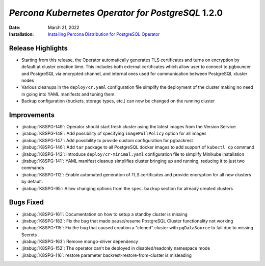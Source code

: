 .. _K8SPG-1.2.0:

================================================================================
*Percona Kubernetes Operator for PostgreSQL* 1.2.0
================================================================================

:Date: March 21, 2022
:Installation: `Installing Percona Distribution for PostgreSQL Operator <https://www.percona.com/doc/kubernetes-operator-for-postgresql/index.html#installation-guide>`_

Release Highlights
================================================================================

* Starting from this release, the Operator automatically generates TLS certificates and turns on encryption by default at cluster creation time. This includes both external certificates which allow user to connect to pgbouncer and PostgreSQL via encrypted channel, and internal ones used for communication between PostgreSQL cluster nodes
* Various cleanups in the ``deploy/cr.yaml`` configuration file simplify the deployment of the cluster making no need in going into YAML manifests and tuning them
* Backup configuration (buckets, storage types, etc.) can now be changed on the running cluster

Improvements
================================================================================

* :jirabug:`K8SPG-149`: Operator should start fresh cluster using the latest images from the Version Service
* :jirabug:`K8SPG-148`: Add possibility of specifying ``imagePullPolicy`` option for all images
* :jirabug:`K8SPG-147`: Add possibility to provide custom configuration for pgbackrest
* :jirabug:`K8SPG-146`: Add ``tar`` package to all PostgreSQL docker images to add support of ``kubectl cp`` command
* :jirabug:`K8SPG-142`: Introduce ``deploy/cr-minimal.yaml`` configuration file to simplify Minikube installation
* :jirabug:`K8SPG-141`: YAML manifest cleanup simplifies cluster bringing up and running, reducing it to just two commands
* :jirabug:`K8SPG-112`: Enable automated generation of TLS certificates and provide encryption for all new clusters by default.
* :jirabug:`K8SPG-95`: Allow changing options from the ``spec.backup`` section for already created clusters

Bugs Fixed
================================================================================

* :jirabug:`K8SPG-161`: Documentation on how to setup a standby cluster is missing
* :jirabug:`K8SPG-182`: Fix the bug that made pause/resume PostgreSQL Cluster functionality not working
* :jirabug:`K8SPG-115`: Fix the bug that caused creation a "cloned" cluster with ``pgDataSource`` to fail due to missing Secrets
* :jirabug:`K8SPG-163`: Remove mongo-driver dependency
* :jirabug:`K8SPG-152`: The operator can't be deployed in disabled/readonly namespace mode
* :jirabug:`K8SPG-116`: restore parameter backrest-restore-from-cluster is misleading
